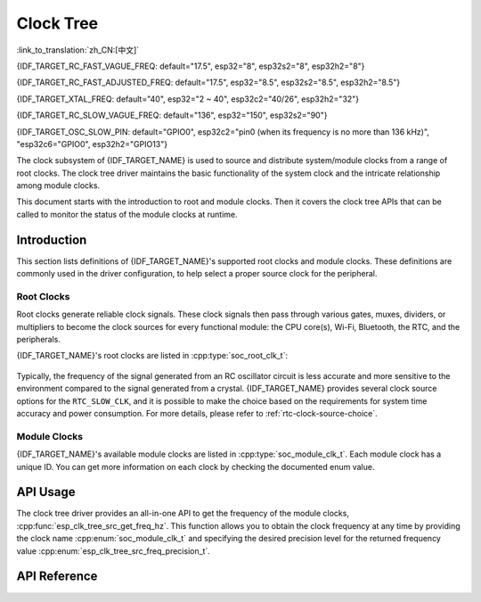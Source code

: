 Clock Tree
==========

:link_to_translation:`zh_CN:[中文]`

{IDF_TARGET_RC_FAST_VAGUE_FREQ: default="17.5", esp32="8", esp32s2="8", esp32h2="8"}

{IDF_TARGET_RC_FAST_ADJUSTED_FREQ: default="17.5", esp32="8.5", esp32s2="8.5", esp32h2="8.5"}

{IDF_TARGET_XTAL_FREQ: default="40", esp32="2 ~ 40", esp32c2="40/26", esp32h2="32"}

{IDF_TARGET_RC_SLOW_VAGUE_FREQ: default="136", esp32="150", esp32s2="90"}

{IDF_TARGET_OSC_SLOW_PIN: default="GPIO0", esp32c2="pin0 (when its frequency is no more than 136 kHz)", "esp32c6="GPIO0", esp32h2="GPIO13"}

The clock subsystem of {IDF_TARGET_NAME} is used to source and distribute system/module clocks from a range of root clocks. The clock tree driver maintains the basic functionality of the system clock and the intricate relationship among module clocks.

This document starts with the introduction to root and module clocks. Then it covers the clock tree APIs that can be called to monitor the status of the module clocks at runtime.

Introduction
------------

This section lists definitions of {IDF_TARGET_NAME}'s supported root clocks and module clocks. These definitions are commonly used in the driver configuration, to help select a proper source clock for the peripheral.

Root Clocks
^^^^^^^^^^^

Root clocks generate reliable clock signals. These clock signals then pass through various gates, muxes, dividers, or multipliers to become the clock sources for every functional module: the CPU core(s), Wi-Fi, Bluetooth, the RTC, and the peripherals.

{IDF_TARGET_NAME}'s root clocks are listed in :cpp:type:`soc_root_clk_t`:

    .. list::

        - Internal {IDF_TARGET_RC_FAST_VAGUE_FREQ} MHz RC Oscillator (RC_FAST)

            This RC oscillator generates a about {IDF_TARGET_RC_FAST_ADJUSTED_FREQ} MHz clock signal output as the ``RC_FAST_CLK``.

            .. only:: SOC_CLK_RC_FAST_D256_SUPPORTED

                The about {IDF_TARGET_RC_FAST_ADJUSTED_FREQ} MHz signal output is also passed into a configurable divider, which by default divides the input clock frequency by 256, to generate a ``RC_FAST_D256_CLK``.

                The exact frequency of ``RC_FAST_CLK`` can be computed in runtime through calibration on the ``RC_FAST_D256_CLK``.

            .. only:: not SOC_CLK_RC_FAST_D256_SUPPORTED and SOC_CLK_RC_FAST_SUPPORT_CALIBRATION

                The exact frequency of ``RC_FAST_CLK`` can be computed in runtime through calibration.

            .. only:: not SOC_CLK_RC_FAST_SUPPORT_CALIBRATION

                The exact frequency of ``RC_FAST_CLK`` cannot be computed in runtime through calibration, but it is still possible to get its frequency through an oscilloscope or a logic analyzer by routing the clock signal to a GPIO pin.

        - External {IDF_TARGET_XTAL_FREQ} MHz Crystal (XTAL)

        - Internal {IDF_TARGET_RC_SLOW_VAGUE_FREQ} kHz RC Oscillator (RC_SLOW)

            This RC oscillator generates a about {IDF_TARGET_RC_SLOW_VAGUE_FREQ}kHz clock signal output as the ``RC_SLOW_CLK``. The exact frequency of this clock can be computed in runtime through calibration.

        .. only:: SOC_CLK_XTAL32K_SUPPORTED

            - External 32 kHz Crystal - optional (XTAL32K)

                .. only:: esp32

                    The clock source for this ``XTAL32K_CLK`` can be either a 32 kHz crystal connecting to the ``32K_XP`` and ``32K_XN`` pins or a 32 kHz clock signal generated by an external circuit. The external signal must be connected to the ``32K_XN`` pin. Additionally, a 1 nF capacitor must be placed between the ``32K_XP`` pin and ground. In this case, the ``32K_XP`` pin cannot be used as a GPIO pin.

                .. only:: esp32p4

                    The clock source for this ``XTAL32K_CLK`` is a 32 kHz crystal connecting to the ``XTAL_32K_P`` and ``XTAL_32K_N`` pins.

                .. only:: not esp32 and not esp32p4

                     The clock source for this ``XTAL32K_CLK`` can be either a 32 kHz crystal connecting to the ``XTAL_32K_P`` and ``XTAL_32K_N`` pins or a 32 kHz clock signal generated by an external circuit. The external signal must be connected to the ``XTAL_32K_P`` pin.

                ``XTAL32K_CLK`` can also be calibrated to get its exact frequency.

        .. only:: SOC_CLK_OSC_SLOW_SUPPORTED

            - External Slow Clock - optional (OSC_SLOW)

                A clock signal generated by an external circuit can be connected to {IDF_TARGET_OSC_SLOW_PIN} to be the clock source for the ``RTC_SLOW_CLK``. This clock can also be calibrated to get its exact frequency.

Typically, the frequency of the signal generated from an RC oscillator circuit is less accurate and more sensitive to the environment compared to the signal generated from a crystal. {IDF_TARGET_NAME} provides several clock source options for the ``RTC_SLOW_CLK``, and it is possible to make the choice based on the requirements for system time accuracy and power consumption. For more details, please refer to :ref:`rtc-clock-source-choice`.

Module Clocks
^^^^^^^^^^^^^

{IDF_TARGET_NAME}'s available module clocks are listed in :cpp:type:`soc_module_clk_t`. Each module clock has a unique ID. You can get more information on each clock by checking the documented enum value.

API Usage
---------

The clock tree driver provides an all-in-one API to get the frequency of the module clocks, :cpp:func:`esp_clk_tree_src_get_freq_hz`. This function allows you to obtain the clock frequency at any time by providing the clock name :cpp:enum:`soc_module_clk_t` and specifying the desired precision level for the returned frequency value :cpp:enum:`esp_clk_tree_src_freq_precision_t`.

API Reference
-------------

.. include-build-file:: inc/clk_tree_defs.inc
.. include-build-file:: inc/esp_clk_tree.inc
